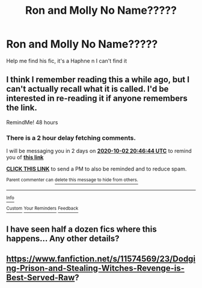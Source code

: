 #+TITLE: Ron and Molly No Name?????

* Ron and Molly No Name?????
:PROPERTIES:
:Author: CinnamonGhoulRL
:Score: 1
:DateUnix: 1601486251.0
:DateShort: 2020-Sep-30
:END:
Help me find his fic, it's a Haphne n I can't find it


** I think I remember reading this a while ago, but I can't actually recall what it is called. I'd be interested in re-reading it if anyone remembers the link.

RemindMe! 48 hours
:PROPERTIES:
:Author: wille179
:Score: 1
:DateUnix: 1601498804.0
:DateShort: 2020-Oct-01
:END:

*** There is a 2 hour delay fetching comments.

I will be messaging you in 2 days on [[http://www.wolframalpha.com/input/?i=2020-10-02%2020:46:44%20UTC%20To%20Local%20Time][*2020-10-02 20:46:44 UTC*]] to remind you of [[https://np.reddit.com/r/HPfanfiction/comments/j2qdup/ron_and_molly_no_name/g77u7ky/?context=3][*this link*]]

[[https://np.reddit.com/message/compose/?to=RemindMeBot&subject=Reminder&message=%5Bhttps%3A%2F%2Fwww.reddit.com%2Fr%2FHPfanfiction%2Fcomments%2Fj2qdup%2Fron_and_molly_no_name%2Fg77u7ky%2F%5D%0A%0ARemindMe%21%202020-10-02%2020%3A46%3A44%20UTC][*CLICK THIS LINK*]] to send a PM to also be reminded and to reduce spam.

^{Parent commenter can} [[https://np.reddit.com/message/compose/?to=RemindMeBot&subject=Delete%20Comment&message=Delete%21%20j2qdup][^{delete this message to hide from others.}]]

--------------

[[https://np.reddit.com/r/RemindMeBot/comments/e1bko7/remindmebot_info_v21/][^{Info}]]

[[https://np.reddit.com/message/compose/?to=RemindMeBot&subject=Reminder&message=%5BLink%20or%20message%20inside%20square%20brackets%5D%0A%0ARemindMe%21%20Time%20period%20here][^{Custom}]]
[[https://np.reddit.com/message/compose/?to=RemindMeBot&subject=List%20Of%20Reminders&message=MyReminders%21][^{Your Reminders}]]
[[https://np.reddit.com/message/compose/?to=Watchful1&subject=RemindMeBot%20Feedback][^{Feedback}]]
:PROPERTIES:
:Author: RemindMeBot
:Score: 1
:DateUnix: 1601507705.0
:DateShort: 2020-Oct-01
:END:


** I have seen half a dozen fics where this happens... Any other details?
:PROPERTIES:
:Author: mekareami
:Score: 1
:DateUnix: 1601502256.0
:DateShort: 2020-Oct-01
:END:


** [[https://www.fanfiction.net/s/11574569/23/Dodging-Prison-and-Stealing-Witches-Revenge-is-Best-Served-Raw]]?
:PROPERTIES:
:Author: SmartassFTMSub
:Score: 1
:DateUnix: 1601523445.0
:DateShort: 2020-Oct-01
:END:
